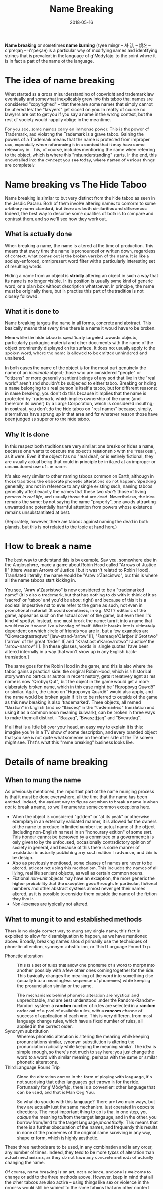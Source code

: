 #+Title: Name Breaking
#+Date: 2018-05-16
#+HTML_LINK_UP: index.html
#+HTML_LINK_HOME: ../
#+HTML_HEAD_EXTRA: <link rel="stylesheet" href="../global/Default.css"/>
#+HTML_HEAD_EXTRA: <link rel="stylesheet" href="../global/org.css"/>
#+OPTIONS: title:nil

*Name breaking* or sometimes *name burning*
(syee mingr – 셔·밍, – 燒名 – c'preqaŋ – ч'преӄаң)
is a particular way of modifying names and identifying strings
that is prevalent in the language of g'Mòdyfäjq,
to the point where it is in fact a part of the name of the language.

* The idea of name breaking
What started as a gross misunderstanding of copyright and trademark law
eventually and somewhat inexplicably grew into this taboo
that names are considered "copyrighted" –
that there are some names that simply cannot be uttered
lest the "lawyers" get sicced on you.
In reality of course no lawyers are out to get you
if you say a name in the wrong context,
but the rest of society would happily oblige in the meantime.

For you see, some names carry an immense power.
This is the power of Trademark,
and violating the Trademark is a grave taboo.
Gaining the powers of a Trademark means that
the name is protected from improper use,
especially when referencing it in a context that it may have some relevancy in.
This, of course, includes mentioning the name
when referring to the object, which is where this "misunderstanding" starts.
In the end, this snowballed into the concept you see today,
where names of various things are completely

* Name breaking vs The Hide Taboo
Name breaking is similar to but very distinct from the hide taboo
as seen in the Jesdic Pasaru.
Both of them involve altering names to conform to some arbitrary name standard,
but there are both similarities and differences.
Indeed, the best way to describe some qualities of both
is to compare and contrast them, and so we'll see how they work out.

** What is actually done
When breaking a name, the name is altered at the time of production.
This means that every time the name is pronounced or written down,
regardless of context, what comes out is the broken version of the name.
It is like a society-enforced, omnipresent word filter
with a particularly interesting set of resulting words.

Hiding a name from an object is *strictly*
altering an object in such a way that its name is no longer visible.
In its position is usually some kind of generic word,
or a plain box without description whatsoever.
In principle, the name must be originally there,
but in practise this part of the tradition is not closely followed.

** What it is done to
Name breaking targets the name in all forms, concrete and abstract.
This basically means that every time there is a name it would have to be broken.

Meanwhile the hide taboo is specifically targeted towards objects,
particularly packaging material and other documents with the name of the object
prominently displayed on its surface.
It does not usually apply to the spoken word,
where the name is allowed to be emitted unhindered and unaltered.

In both cases the name of the object
is for the most part genuinely the name of an /inanimate/ object;
those who are considered "people" or "citizens" or more generally
sentient beings of any sort that live in the "real world"
aren't and shouldn't be subjected to either taboo.
Breaking or hiding a name belonging to a real person is itself a taboo,
but for different reasons:
in name breaking, you don't do this
because it implies that the name is protected by Trademark,
which implies ownership of the name (and therefore its owner)
by a Large Corporation, which is considered insulting;
in contrast, you don't do the hide taboo on "real names"
because, simply, alternatives have sprung up in that area
and for whatever reason those have been judged as superior to the hide taboo.

** Why it is done
In this respect both traditions are very similar:
one breaks or hides a name,
because one wants to obscure the object's relationship
with the "real deal", as it were.
Even if the object has no "real deal", or is entirely fictional,
they are usually actual being that could in principle be irritated
at an improper or unsanctioned use of the name.

It's also very similar to other naming taboos common on Earth,
although in those traditions the elaborate phonetic alterations do not happen.
Speaking generally, and not in reference to any single existing such,
naming taboos generally affect exactly the names that these two /don't/:
those of living persons /in real life/, and usually those that are dead.
Nevertheless, the idea remains the same: by not saying the name "properly",
one avoids attracting unwanted and potentially harmful attention
from powers whose existence remains unsubstantiated at best.

(Separately, however, there are taboos against naming the dead in both planets,
but this is not related to the topic at hand here.)

* How to break a name
The best way to understand this is by example. Say you, somewhere else in the
Anglosphere, made a game about Robin Hood called "Arrows of Justice II" (there
was an Arrows of Justice I but it wasn't related to Robin Hood). Translated
literally, the name would be "Arəw ə'Zascistwo", but this is where all the name
taboos start kicking in.

You see, "Arəw ə'Zascistwo" is now considered to be a "trademarked name" (it is
also a trademark, but that has nothing to do with it; think of it as 'sacred' or
'taboo' and you'd be about right) and because of this it is a societal
imperative not to ever refer to the game as such, not even in promotional
material! (It could sometimes, in e.g. GOTY editions of the game, appear as such
on the actual cover of the game, but even then it's kind of spotty). Instead,
one must break the name: turn it into a name that would make it sound like a
bootleg of itself. What it breaks into is ultimately dependent on which circle
of friends you are in, but a few examples are "Qlowscaqtaərəqtwo"
[law-stand-'arrow' II], "7aəreaq ə'Oàrtþər ð'Grot two" ['arrow' of the great
'Order' II] and "Kzàstiəst ð'Karovarotwo" ['Justice' the 'arrow-narrow' II]. [In
these glosses, words in 'single quotes' have been altered internally in a way
that won't show up in any English back-translation.]

The same goes for the Robin Hood in the game, and this is also where the taboo
gains a practical side: the original Robin Hood, which is a historical story
with no particular author in recent history, gets it relatively light as his
name is now "Qrobyq Qut", but the object in the game would get a more
elaborately broken name, which in this case might be "Ħqropbvyq Quərdð" or
similar. Again, the taboo on "Ħqropbvyq Quərdð" would also apply, and the name
would be broken again if it is to be referred to outside of the game as this new
breaking is also 'trademarked'. Three objects, all named "Bastion" in English
(and so "Bäscəq" in the "trademarked" translation and using it as a common noun
meaning bulwark), can be broken in three ways to make them all distinct –
"Baazəq", "Bwasztþjaŋ" and "Bveəsdaq".

If all that is a little bit over your head, an easy way to explain it is this:
imagine you're in a TV show of some description, and every branded object that
you see is not quite what someone on the other side of the TV screen might
see. That's what this "name breaking" business looks like.

* Details of name breaking

** When to mung the name
As previously mentioned, the important part of the name munging process
is that it must be done everywhere, all the time that the name has been emitted.
Indeed, the easiest way to figure out when to break a name
is when /not/ to break a name, so we'll enumerate some common exceptions here.

- When the object is considered "golden" or "at its peak"
  or otherwise exemplary in an externally validated manner,
  it is allowed for the owners of the name to produce in limited number
  the actual name of the object (including non-English names)
  in an "honourary edition" of some sort.
  This honour cannot be bestowed by a committee or a government;
  it is only given to by the unfocused, occasionally contradictory opinion
  of society in general,
  and because of this there is some manner of trepidation
  in actually publishing any such edition in advance,
  and this is by design.
- Also as previously mentioned, some classes of names are never to be altered,
  at least not using this mechanism.
  This includes the names of all living, real life sentient objects,
  as well as certain common nouns.
- Fictional /non-unit/ objects may have an exception,
  the more generic the higher probability that the exception goes through.
  In particular, fictional numbers and other abstract systems
  almost never get their names altered,
  as it is possible to consider them outside the name of the fiction they live in.
- Non-lexemes are typically not altered.

** What to mung it to and established methods
There is no single correct way to mung any single name;
this fact is exploited to allow for disambiguation to happen,
as we have mentioned above.
Broadly, breaking names should primarily use the techniques of
phonetic alteration, synonym substitution, or Third Language Round Trip.

- Phonetic alteration ::
     This is a set of rules that allow one phoneme of a word
     to morph into another,
     possibly with a few other ones coming together for the ride.
     This basically changes the meaning of the word into something else
     (usually into a meaningless sequence of phonemes)
     while keeping the pronunciation similar or the same.

     The mechanisms behind phonetic alteration are mystical and unpredictable,
     and are best understood under the Random-Random-Random system:
     a *random* number of rules are selected in a *random* order
     out of a pool of available rules,
     with a *random* chance of success of application of each one.
     This is very different from most language change rules,
     which have a fixed number of rules, all applied in the correct order.
- Synonym substitution ::
     Whereas phonetic alteration is altering the meaning
     while keeping pronunciations similar,
     synonym substitution is altering the pronunciation radically
     while keeping the meaning similar.
     The idea is simple enough, so there's not much to say here;
     you just change the word to a word with similar meaning,
     perhaps with the same or similar phonetic alterations.
- Third Language Round Trip ::
     Since the alteration comes in the form of playing with language,
     it's not surprising that other languages get thrown in for the ride.
     Fortunately for g'Mòdyfäjq, there is a convenient other language
     that can be used, and that is Man Qog Yuu.

     So what do you do with this language?
     There are two main ways, but they are actually just the same mechanism,
     just operated in opposite directions.
     The most important thing to do is that in one step,
     you /calque/ the meaning to/from the target langauge,
     and in the other, you borrow from/lend to the target language /phonetically/.
     This means that there is a further obscuration of the names,
     and frequently this results in none of the phonemes of the original name
     surviving in any way, shape or form, which is highly aesthetic.

These three methods are to be used, in any combination and in any order,
any number of times.
Indeed, they tend to be more /types/ of alteration
than actual mechanisms, as they do not have any concrete methods
of actually changing the name.

Of course, name breaking is an art, not a science,
and one is welcome to change or add to the three methods above.
However, keep in mind that all the other taboos are also active --
using things like sex or violence in the process
would still be subject to the same taboos that any other context would.

** The consequence of not munging the name
Not breaking a name, of course, has no non-social consequences.
The world will continue to spin on,
regardless of whether or not
you have created the right tiny variations in air pressure
or arranged bits of ink in the right locations.
What it does do is to lower the standing you have with your peers
because you did not follow the rules regarding names.

More specifically, when names are not broken when they are supposed to be,
readers of the unaltered name tend to get very concerned
over the prospect of having to put in a lot of care
not to accidentally insult or misuse the object that bears the unburnt name,
or to speak in hushed tones if the transgression is auditory.

More seriously, the idea of munging names is also a key point
in protecting the rights
that allow for the creation of fan-fiction and other derivative works,
which are both things that are highly valued in Ùzje society.
Without breaking the names, one is susceptible to actual, /real/ lawyers
breathing down your neck for misusing actual, /real/ trademarks.
An argument of tradition,
plus the fact that no two breakings end with the same result,
results in (at least for the purposes of Ùzje law)
a very tight defense for the creators of the derivative products.

* Putting g'Mòdyfäjq in its place
Ultimately while this does not really translate (if you will) into other
languages, it is so well built into the idea of g'Mòdyfäjq (the language that
all these funny broken names are in) that in some cases speakers tend to think
of the unbroken g'Mòdyfäjq names as being the "true" names of objects and every
broken name – and so every other translated name, including the original
language that the object is named in – a reflection of the original object,
boosting linguistic pride and keeping the language alive.
